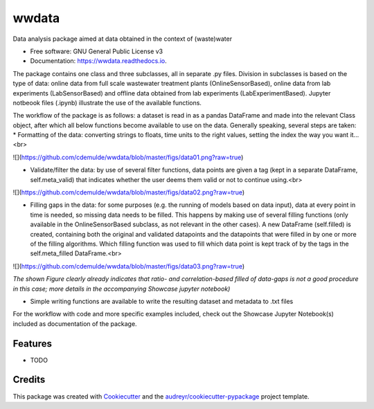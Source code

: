 ======
wwdata
======


.. image:: https://img.shields.io/pypi/v/wwdata.svg
        :target: https://pypi.python.org/pypi/wwdata

.. image:: https://img.shields.io/travis/cdemulde/wwdata.svg
        :target: https://travis-ci.org/cdemulde/wwdata

.. image:: https://readthedocs.org/projects/wwdata/badge/?version=latest
        :target: https://wwdata.readthedocs.io/en/latest/?badge=latest
        :alt: Documentation Status

.. image:: https://pyup.io/repos/github/cdemulde/wwdata/shield.svg
     :target: https://pyup.io/repos/github/cdemulde/wwdata/
     :alt: Updates


Data analysis package aimed at data obtained in the context of (waste)water


* Free software: GNU General Public License v3
* Documentation: https://wwdata.readthedocs.io.

The package contains one class and three subclasses, all in separate .py files. Division in subclasses is based on the type of data: online data from full scale wastewater treatment plants (OnlineSensorBased), online data from lab experiments (LabSensorBased) and offline data obtained from lab experiments (LabExperimentBased). Jupyter notbeook files (.ipynb) illustrate the use of the available functions.

The workflow of the package is as follows: a dataset is read in as a pandas DataFrame and made into the relevant Class object, after which all below functions become available to use on the data. Generally speaking, several steps are taken:
* Formatting of the data: converting strings to floats, time units to the right values, setting the index the way you want it...<br>

![](https://github.com/cdemulde/wwdata/blob/master/figs/data01.png?raw=true)

* Validate/filter the data: by use of several filter functions, data points are given a tag (kept in a separate DataFrame, self.meta_valid) that indicates whether the user deems them valid or not to continue using.<br>

![](https://github.com/cdemulde/wwdata/blob/master/figs/data02.png?raw=true)

* Filling gaps in the data: for some purposes (e.g. the running of models based on data input), data at every point in time is needed, so missing data needs to be filled. This happens by making use of several filling functions (only available in the OnlineSensorBased subclass, as not relevant in the other cases). A new DataFrame (self.filled) is created, containing both the original and validated datapoints and the datapoints that were filled in by one or more of the filling algorithms. Which filling function was used to fill which data point is kept track of by the tags in the self.meta_filled DataFrame.<br>

![](https://github.com/cdemulde/wwdata/blob/master/figs/data03.png?raw=true)

*The shown Figure clearly already indicates that ratio- and correlation-based filled of data-gaps is not a good procedure in this case; more details in the accompanying Showcase jupyter notebook)*

* Simple writing functions are available to write the resulting dataset and metadata to .txt files

For the workflow with code and more specific examples included, check out the Showcase Jupyter Notebook(s) included as documentation of the package.



Features
--------

* TODO

Credits
---------

This package was created with Cookiecutter_ and the `audreyr/cookiecutter-pypackage`_ project template.

.. _Cookiecutter: https://github.com/audreyr/cookiecutter
.. _`audreyr/cookiecutter-pypackage`: https://github.com/audreyr/cookiecutter-pypackage
